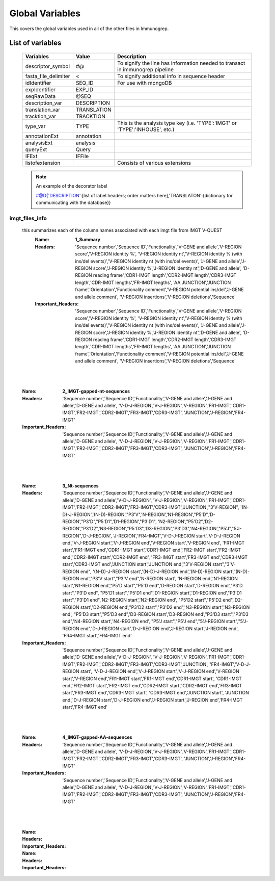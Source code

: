 Global Variables
================
.. _Variables:

This covers the global variables used in all of the other files in Immunogrep.

List of variables
-----------------

    ====================   =====================   ==================

      **Variables**            **Value**             **Description**
    --------------------   ---------------------   ------------------
    descriptor_symbol      #@                      To signify the line has information needed to transact in immunogrep pipeline
    fasta_file_delimiter    <                      To signify additional info in sequence header
    idIdentifier            SEQ_ID                 For use with mongoDB
    expIdentifier           EXP_ID
    seqRawData              @SEQ
    description_var         DESCRIPTION
    translation_var         TRANSLATION
    tracktion_var           TRACKTION
    type_var                TYPE                   This is the analysis type key (i.e. 'TYPE':'IMGT' or 'TYPE':'INHOUSE', etc.)
    annotationExt           annotation
    analysisExt             analysis
    queryExt                Query
    IFExt                   IFFile
    listofextension                                 Consists of various extensions
    ====================   =====================   ==================

    .. note:: An example of the decorator label

        #@D{'DESCRIPTION':[list of label headers; order matters here],'TRANSLATON':{dictionary for communicating with the database}}

imgt_files_info
'''''''''''''''
    .. todo:: This part is ugly and I haven't figured out a better way of looking at it. Also not all 'Name's are in.

    this summarizes each of the column names associated with each imgt file from IMGT V-QUEST
        :Name: **1_Summary**
        :Headers: 'Sequence number','Sequence ID','Functionality','V-GENE and allele','V-REGION score','V-REGION identity %',
            'V-REGION identity nt','V-REGION identity % (with ins/del events)','V-REGION identity nt (with ins/del events)',
            'J-GENE and allele','J-REGION score','J-REGION identity %','J-REGION identity nt','D-GENE and allele',
            'D-REGION reading frame','CDR1-IMGT length','CDR2-IMGT length','CDR3-IMGT length','CDR-IMGT lengths','FR-IMGT lengths',
            'AA JUNCTION','JUNCTION frame','Orientation','Functionality comment','V-REGION potential ins/del','J-GENE and allele comment',
            'V-REGION insertions','V-REGION deletions','Sequence'
        :Important_Headers: 'Sequence number','Sequence ID','Functionality','V-GENE and allele','V-REGION score','V-REGION identity %',
            'V-REGION identity nt','V-REGION identity % (with ins/del events)','V-REGION identity nt (with ins/del events)',
            'J-GENE and allele','J-REGION score','J-REGION identity %','J-REGION identity nt','D-GENE and allele',
            'D-REGION reading frame','CDR1-IMGT length','CDR2-IMGT length','CDR3-IMGT length','CDR-IMGT lengths','FR-IMGT lengths',
            'AA JUNCTION','JUNCTION frame','Orientation','Functionality comment','V-REGION potential ins/del','J-GENE and allele comment',
            'V-REGION insertions','V-REGION deletions','Sequence'

|
|

        :Name: **2_IMGT-gapped-nt-sequences**
        :Headers: 'Sequence number','Sequence ID','Functionality','V-GENE and allele','J-GENE and allele','D-GENE and allele',
            'V-D-J-REGION','V-J-REGION','V-REGION','FR1-IMGT','CDR1-IMGT','FR2-IMGT','CDR2-IMGT','FR3-IMGT','CDR3-IMGT',
            'JUNCTION','J-REGION','FR4-IMGT'
        :Important_Headers: 'Sequence number','Sequence ID','Functionality','V-GENE and allele','J-GENE and allele','D-GENE and allele',
            'V-D-J-REGION','V-J-REGION','V-REGION','FR1-IMGT','CDR1-IMGT','FR2-IMGT','CDR2-IMGT','FR3-IMGT','CDR3-IMGT',
            'JUNCTION','J-REGION','FR4-IMGT'

|
|

        :Name: **3_Nt-sequences**
        :Headers: 'Sequence number','Sequence ID','Functionality','V-GENE and allele','J-GENE and allele','D-GENE and allele','V-D-J-REGION',
            'V-J-REGION','V-REGION','FR1-IMGT','CDR1-IMGT','FR2-IMGT','CDR2-IMGT','FR3-IMGT','CDR3-IMGT','JUNCTION',"3'V-REGION",
            '(N-D)-J-REGION','(N-D)-REGION',"P3'V",'N-REGION','N1-REGION',"P5'D",'D-REGION',"P3'D","P5'D1",'D1-REGION',"P3'D1",
            'N2-REGION',"P5'D2",'D2-REGION',"P3'D2",'N3-REGION',"P5'D3",'D3-REGION',"P3'D3",'N4-REGION',"P5'J","5'J-REGION",'D-J-REGION',
            'J-REGION','FR4-IMGT','V-D-J-REGION start','V-D-J-REGION end','V-J-REGION start','V-J-REGION end','V-REGION start','V-REGION end',
            'FR1-IMGT start','FR1-IMGT end','CDR1-IMGT start','CDR1-IMGT end','FR2-IMGT start','FR2-IMGT end','CDR2-IMGT start','CDR2-IMGT end',
            'FR3-IMGT start','FR3-IMGT end','CDR3-IMGT start','CDR3-IMGT end','JUNCTION start','JUNCTION end',"3'V-REGION start","3'V-REGION end",
            '(N-D)-J-REGION start','(N-D)-J-REGION end','(N-D)-REGION start','(N-D)-REGION end',"P3'V start","P3'V end",'N-REGION start',
            'N-REGION end','N1-REGION start','N1-REGION end',"P5'D start","P5'D end",'D-REGION start','D-REGION end',"P3'D start","P3'D end",
            "P5'D1 start","P5'D1 end",'D1-REGION start','D1-REGION end',"P3'D1 start","P3'D1 end",'N2-REGION start','N2-REGION end',
            "P5'D2 start","P5'D2 end",'D2-REGION start','D2-REGION end',"P3'D2 start","P3'D2 end",'N3-REGION start','N3-REGION end',
            "P5'D3 start","P5'D3 end",'D3-REGION start','D3-REGION end',"P3'D3 start","P3'D3 end",'N4-REGION start','N4-REGION end',
            "P5'J start","P5'J end","5'J-REGION start","5'J-REGION end",'D-J-REGION start','D-J-REGION end','J-REGION start','J-REGION end',
            'FR4-IMGT start','FR4-IMGT end'
        :Important_Headers: 'Sequence number','Sequence ID','Functionality','V-GENE and allele','J-GENE and allele','D-GENE and allele','V-D-J-REGION',
            'V-J-REGION','V-REGION','FR1-IMGT','CDR1-IMGT','FR2-IMGT','CDR2-IMGT','FR3-IMGT','CDR3-IMGT','JUNCTION', 'FR4-IMGT','V-D-J-REGION start',
            'V-D-J-REGION end','V-J-REGION start','V-J-REGION end','V-REGION start','V-REGION end','FR1-IMGT start','FR1-IMGT end','CDR1-IMGT start',
            'CDR1-IMGT end','FR2-IMGT start','FR2-IMGT end','CDR2-IMGT start','CDR2-IMGT end','FR3-IMGT start','FR3-IMGT end','CDR3-IMGT start',
            'CDR3-IMGT end','JUNCTION start', 'JUNCTION end','D-J-REGION start','D-J-REGION end','J-REGION start','J-REGION end','FR4-IMGT start','FR4-IMGT end'

|
|

        :Name: **4_IMGT-gapped-AA-sequences**
        :Headers: 'Sequence number','Sequence ID','Functionality','V-GENE and allele','J-GENE and allele','D-GENE and allele',
            'V-D-J-REGION','V-J-REGION','V-REGION','FR1-IMGT','CDR1-IMGT','FR2-IMGT','CDR2-IMGT','FR3-IMGT','CDR3-IMGT',
            'JUNCTION','J-REGION','FR4-IMGT'
        :Important_Headers: 'Sequence number','Sequence ID','Functionality','V-GENE and allele','J-GENE and allele','D-GENE and allele',
            'V-D-J-REGION','V-J-REGION','V-REGION','FR1-IMGT','CDR1-IMGT','FR2-IMGT','CDR2-IMGT','FR3-IMGT','CDR3-IMGT',
            'JUNCTION','J-REGION','FR4-IMGT'

|
|

        :Name:
        :Headers:
        :Important_Headers:

        :Name:
        :Headers:
        :Important_Headers:
